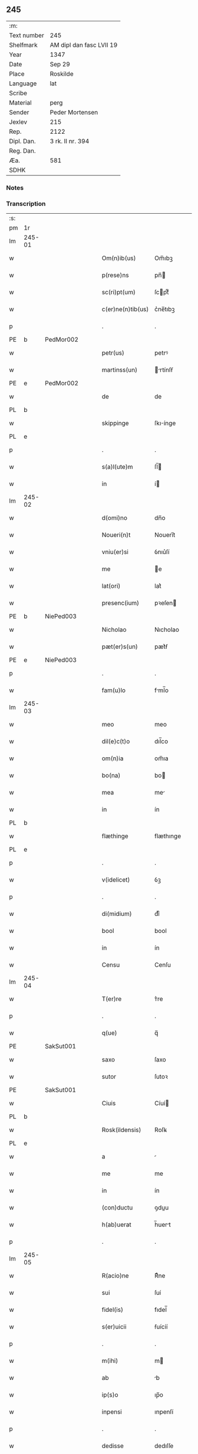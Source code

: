 ** 245
| :m:         |                          |
| Text number | 245                      |
| Shelfmark   | AM dipl dan fasc LVII 19 |
| Year        | 1347                     |
| Date        | Sep 29                   |
| Place       | Roskilde                 |
| Language    | lat                      |
| Scribe      |                          |
| Material    | perg                     |
| Sender      | Peder Mortensen          |
| Jexlev      | 215                      |
| Rep.        | 2122                     |
| Dipl. Dan.  | 3 rk. II nr. 394         |
| Reg. Dan.   |                          |
| Æa.         | 581                      |
| SDHK        |                          |

*** Notes


*** Transcription
| :s: |        |   |   |   |   |                   |            |   |   |   |   |     |   |   |   |        |
| pm  | 1r     |   |   |   |   |                   |            |   |   |   |   |     |   |   |   |        |
| lm  | 245-01 |   |   |   |   |                   |            |   |   |   |   |     |   |   |   |        |
| w   |        |   |   |   |   | Om(n)ib(us)       | Om̅ıbꝫ      |   |   |   |   | lat |   |   |   | 245-01 |
| w   |        |   |   |   |   | p(rese)ns         | pn̅        |   |   |   |   | lat |   |   |   | 245-01 |
| w   |        |   |   |   |   | sc(ri)pt(um)      | ſcptͫ      |   |   |   |   | lat |   |   |   | 245-01 |
| w   |        |   |   |   |   | c(er)ne(n)tib(us) | c͛ne̅tıbꝫ    |   |   |   |   | lat |   |   |   | 245-01 |
| p   |        |   |   |   |   | .                 | .          |   |   |   |   | lat |   |   |   | 245-01 |
| PE  | b      | PedMor002  |   |   |   |                   |            |   |   |   |   |     |   |   |   |        |
| w   |        |   |   |   |   | petr(us)          | petrꝰ      |   |   |   |   | lat |   |   |   | 245-01 |
| w   |        |   |   |   |   | martinss(un)      | rtínſẜ   |   |   |   |   | lat |   |   |   | 245-01 |
| PE  | e      | PedMor002  |   |   |   |                   |            |   |   |   |   |     |   |   |   |        |
| w   |        |   |   |   |   | de                | de         |   |   |   |   | lat |   |   |   | 245-01 |
| PL  | b      |   |   |   |   |                   |            |   |   |   |   |     |   |   |   |        |
| w   |        |   |   |   |   | skippinge         | ſkıínge   |   |   |   |   | lat |   |   |   | 245-01 |
| PL  | e      |   |   |   |   |                   |            |   |   |   |   |     |   |   |   |        |
| p   |        |   |   |   |   | .                 | .          |   |   |   |   | lat |   |   |   | 245-01 |
| w   |        |   |   |   |   | s(a)l(ute)m       | ſl̅        |   |   |   |   | lat |   |   |   | 245-01 |
| w   |        |   |   |   |   | in                | í         |   |   |   |   | lat |   |   |   | 245-01 |
| lm  | 245-02 |   |   |   |   |                   |            |   |   |   |   |     |   |   |   |        |
| w   |        |   |   |   |   | d(omi)no          | dn̅o        |   |   |   |   | lat |   |   |   | 245-02 |
| w   |        |   |   |   |   | Noueri(n)t        | Nouerı̅t    |   |   |   |   | lat |   |   |   | 245-02 |
| w   |        |   |   |   |   | vniu(er)si        | ỽnıu͛ſí     |   |   |   |   | lat |   |   |   | 245-02 |
| w   |        |   |   |   |   | me                | e         |   |   |   |   | lat |   |   |   | 245-02 |
| w   |        |   |   |   |   | lat(ori)          | lat͛        |   |   |   |   | lat |   |   |   | 245-02 |
| w   |        |   |   |   |   | presenc(ium)      | pꝛeſen    |   |   |   |   | lat |   |   |   | 245-02 |
| PE  | b      | NiePed003  |   |   |   |                   |            |   |   |   |   |     |   |   |   |        |
| w   |        |   |   |   |   | Nicholao          | Nıcholao   |   |   |   |   | lat |   |   |   | 245-02 |
| w   |        |   |   |   |   | pæt(er)s(un)      | pæt͛ẜ       |   |   |   |   | lat |   |   |   | 245-02 |
| PE  | e      | NiePed003  |   |   |   |                   |            |   |   |   |   |     |   |   |   |        |
| p   |        |   |   |   |   | .                 | .          |   |   |   |   | lat |   |   |   | 245-02 |
| w   |        |   |   |   |   | fam(u)lo          | fml̅o      |   |   |   |   | lat |   |   |   | 245-02 |
| lm  | 245-03 |   |   |   |   |                   |            |   |   |   |   |     |   |   |   |        |
| w   |        |   |   |   |   | meo               | meo        |   |   |   |   | lat |   |   |   | 245-03 |
| w   |        |   |   |   |   | dil(e)c(t)o       | dıl̅co      |   |   |   |   | lat |   |   |   | 245-03 |
| w   |        |   |   |   |   | om(n)ia           | om̅ıa       |   |   |   |   | lat |   |   |   | 245-03 |
| w   |        |   |   |   |   | bo(na)            | bo        |   |   |   |   | lat |   |   |   | 245-03 |
| w   |        |   |   |   |   | mea               | me        |   |   |   |   | lat |   |   |   | 245-03 |
| w   |        |   |   |   |   | in                | ín         |   |   |   |   | lat |   |   |   | 245-03 |
| PL  | b      |   |   |   |   |                   |            |   |   |   |   |     |   |   |   |        |
| w   |        |   |   |   |   | flæthinge         | flæthınge  |   |   |   |   | lat |   |   |   | 245-03 |
| PL  | e      |   |   |   |   |                   |            |   |   |   |   |     |   |   |   |        |
| p   |        |   |   |   |   | .                 | .          |   |   |   |   | lat |   |   |   | 245-03 |
| w   |        |   |   |   |   | v(idelicet)       | ỽꝫ         |   |   |   |   | lat |   |   |   | 245-03 |
| p   |        |   |   |   |   | .                 | .          |   |   |   |   | lat |   |   |   | 245-03 |
| w   |        |   |   |   |   | di(midium)        | dıͫ         |   |   |   |   | lat |   |   |   | 245-03 |
| w   |        |   |   |   |   | bool              | bool       |   |   |   |   | lat |   |   |   | 245-03 |
| w   |        |   |   |   |   | in                | ín         |   |   |   |   | lat |   |   |   | 245-03 |
| w   |        |   |   |   |   | Censu             | Cenſu      |   |   |   |   | lat |   |   |   | 245-03 |
| lm  | 245-04 |   |   |   |   |                   |            |   |   |   |   |     |   |   |   |        |
| w   |        |   |   |   |   | T(er)re           | ᴛ͛re        |   |   |   |   | lat |   |   |   | 245-04 |
| p   |        |   |   |   |   | .                 | .          |   |   |   |   | lat |   |   |   | 245-04 |
| w   |        |   |   |   |   | q(ue)             | q̅          |   |   |   |   | lat |   |   |   | 245-04 |
| PE  |        | SakSut001  |   |   |   |                   |            |   |   |   |   |     |   |   |   |        |
| w   |        |   |   |   |   | saxo              | ſaxo       |   |   |   |   | lat |   |   |   | 245-04 |
| w   |        |   |   |   |   | sutor             | ſutoꝛ      |   |   |   |   | lat |   |   |   | 245-04 |
| PE  |        | SakSut001  |   |   |   |                   |            |   |   |   |   |     |   |   |   |        |
| w   |        |   |   |   |   | Ciuis             | Cíuí      |   |   |   |   | lat |   |   |   | 245-04 |
| PL  | b      |   |   |   |   |                   |            |   |   |   |   |     |   |   |   |        |
| w   |        |   |   |   |   | Rosk(ildensis)    | Roſꝃ       |   |   |   |   | lat |   |   |   | 245-04 |
| PL  | e      |   |   |   |   |                   |            |   |   |   |   |     |   |   |   |        |
| w   |        |   |   |   |   | a                 |           |   |   |   |   | lat |   |   |   | 245-04 |
| w   |        |   |   |   |   | me                | me         |   |   |   |   | lat |   |   |   | 245-04 |
| w   |        |   |   |   |   | in                | ín         |   |   |   |   | lat |   |   |   | 245-04 |
| w   |        |   |   |   |   | (con)ductu        | ꝯduu      |   |   |   |   | lat |   |   |   | 245-04 |
| w   |        |   |   |   |   | h(ab)uerat        | h̅uert     |   |   |   |   | lat |   |   |   | 245-04 |
| p   |        |   |   |   |   | .                 | .          |   |   |   |   | lat |   |   |   | 245-04 |
| lm  | 245-05 |   |   |   |   |                   |            |   |   |   |   |     |   |   |   |        |
| w   |        |   |   |   |   | R(acio)ne         | Rͦne        |   |   |   |   | lat |   |   |   | 245-05 |
| w   |        |   |   |   |   | sui               | ſuí        |   |   |   |   | lat |   |   |   | 245-05 |
| w   |        |   |   |   |   | fidel(is)         | fıdel̅      |   |   |   |   | lat |   |   |   | 245-05 |
| w   |        |   |   |   |   | s(er)uicii        | ẜuícíí     |   |   |   |   | lat |   |   |   | 245-05 |
| p   |        |   |   |   |   | .                 | .          |   |   |   |   | lat |   |   |   | 245-05 |
| w   |        |   |   |   |   | m(ihi)            | m         |   |   |   |   | lat |   |   |   | 245-05 |
| w   |        |   |   |   |   | ab                | b         |   |   |   |   | lat |   |   |   | 245-05 |
| w   |        |   |   |   |   | ip(s)o            | ıp̅o        |   |   |   |   | lat |   |   |   | 245-05 |
| w   |        |   |   |   |   | inpensi           | ınpenſí    |   |   |   |   | lat |   |   |   | 245-05 |
| p   |        |   |   |   |   | .                 | .          |   |   |   |   | lat |   |   |   | 245-05 |
| w   |        |   |   |   |   | dedisse           | dedıſſe    |   |   |   |   | lat |   |   |   | 245-05 |
| p   |        |   |   |   |   | .                 | .          |   |   |   |   | lat |   |   |   | 245-05 |
| w   |        |   |   |   |   | (et)              |           |   |   |   |   | lat |   |   |   | 245-05 |
| w   |        |   |   |   |   | assignasse        | ſſignſſe |   |   |   |   | lat |   |   |   | 245-05 |
| p   |        |   |   |   |   | .                 | .          |   |   |   |   | lat |   |   |   | 245-05 |
| lm  | 245-06 |   |   |   |   |                   |            |   |   |   |   |     |   |   |   |        |
| w   |        |   |   |   |   | absq(ue)          | bſqꝫ      |   |   |   |   | lat |   |   |   | 245-06 |
| w   |        |   |   |   |   | om(n)i            | om̅ı        |   |   |   |   | lat |   |   |   | 245-06 |
| w   |        |   |   |   |   | alia              | lıa       |   |   |   |   | lat |   |   |   | 245-06 |
| w   |        |   |   |   |   | scotac(i)o(n)e    | ſcotc̅oe   |   |   |   |   | lat |   |   |   | 245-06 |
| p   |        |   |   |   |   | .                 | .          |   |   |   |   | lat |   |   |   | 245-06 |
| w   |        |   |   |   |   | iure              | íure       |   |   |   |   | lat |   |   |   | 245-06 |
| w   |        |   |   |   |   | p(er)petuo        | ̲etuo      |   |   |   |   | lat |   |   |   | 245-06 |
| w   |        |   |   |   |   | possidenda        | poſſıdend |   |   |   |   | lat |   |   |   | 245-06 |
| p   |        |   |   |   |   | .                 | .          |   |   |   |   | lat |   |   |   | 245-06 |
| w   |        |   |   |   |   | Insup(er)         | Inſup̲      |   |   |   |   | lat |   |   |   | 245-06 |
| w   |        |   |   |   |   | obligo            | oblıgo     |   |   |   |   | lat |   |   |   | 245-06 |
| lm  | 245-07 |   |   |   |   |                   |            |   |   |   |   |     |   |   |   |        |
| w   |        |   |   |   |   | me                | me         |   |   |   |   | lat |   |   |   | 245-07 |
| w   |        |   |   |   |   | (et)              |           |   |   |   |   | lat |   |   |   | 245-07 |
| w   |        |   |   |   |   | h(er)edes         | h͛ede      |   |   |   |   | lat |   |   |   | 245-07 |
| w   |        |   |   |   |   | meos              | meo       |   |   |   |   | lat |   |   |   | 245-07 |
| w   |        |   |   |   |   | ip(s)i            | ıp̅ı        |   |   |   |   | lat |   |   |   | 245-07 |
| PE  | b      | NiePed003  |   |   |   |                   |            |   |   |   |   |     |   |   |   |        |
| w   |        |   |   |   |   | N(icholao)        | N.         |   |   |   |   | lat |   |   |   | 245-07 |
| PE  | e      | NiePed003  |   |   |   |                   |            |   |   |   |   |     |   |   |   |        |
| w   |        |   |   |   |   | (et)              |           |   |   |   |   | lat |   |   |   | 245-07 |
| w   |        |   |   |   |   | h(er)edib(us)     | h͛edıbꝫ     |   |   |   |   | lat |   |   |   | 245-07 |
| w   |        |   |   |   |   | suis              | ſuı       |   |   |   |   | lat |   |   |   | 245-07 |
| p   |        |   |   |   |   | .                 | .          |   |   |   |   | lat |   |   |   | 245-07 |
| w   |        |   |   |   |   | d(i)c(t)a         | dc̅a        |   |   |   |   | lat |   |   |   | 245-07 |
| w   |        |   |   |   |   | bona              | bona       |   |   |   |   | lat |   |   |   | 245-07 |
| p   |        |   |   |   |   | .                 | .          |   |   |   |   | lat |   |   |   | 245-07 |
| w   |        |   |   |   |   | ap(ro)p(ri)are    | aꝛe     |   |   |   |   | lat |   |   |   | 245-07 |
| p   |        |   |   |   |   | .                 | .          |   |   |   |   | lat |   |   |   | 245-07 |
| lm  | 245-08 |   |   |   |   |                   |            |   |   |   |   |     |   |   |   |        |
| w   |        |   |   |   |   | ab                | b         |   |   |   |   | lat |   |   |   | 245-08 |
| w   |        |   |   |   |   | !om(m)nj¡         | !om̅nȷ¡     |   |   |   |   | lat |   |   |   | 245-08 |
| w   |        |   |   |   |   | inpetic(i)one     | ınpetıc̅one |   |   |   |   | lat |   |   |   | 245-08 |
| w   |        |   |   |   |   | presenc(ium)      | pꝛeſen    |   |   |   |   | lat |   |   |   | 245-08 |
| w   |        |   |   |   |   | seu               | ſeu        |   |   |   |   | lat |   |   |   | 245-08 |
| w   |        |   |   |   |   | post(eror)um      | poﬅu     |   |   |   |   | lat |   |   |   | 245-08 |
| p   |        |   |   |   |   | .                 | .          |   |   |   |   | lat |   |   |   | 245-08 |
| w   |        |   |   |   |   | Datu(m)           | Datu̅       |   |   |   |   | lat |   |   |   | 245-08 |
| PL  | b      |   |   |   |   |                   |            |   |   |   |   |     |   |   |   |        |
| w   |        |   |   |   |   | Rosk(ildis)       | Roſꝃ       |   |   |   |   | lat |   |   |   | 245-08 |
| PL  | e      |   |   |   |   |                   |            |   |   |   |   |     |   |   |   |        |
| p   |        |   |   |   |   | .                 | .          |   |   |   |   | lat |   |   |   | 245-08 |
| w   |        |   |   |   |   | s(u)b             | ſ̅b         |   |   |   |   | lat |   |   |   | 245-08 |
| p   |        |   |   |   |   | .                 | .          |   |   |   |   | lat |   |   |   | 245-08 |
| lm  | 245-09 |   |   |   |   |                   |            |   |   |   |   |     |   |   |   |        |
| w   |        |   |   |   |   | Testimo(n)io      | ᴛeﬅımo̅ıo   |   |   |   |   | lat |   |   |   | 245-09 |
| w   |        |   |   |   |   | sigilli           | ſıgılli    |   |   |   |   | lat |   |   |   | 245-09 |
| w   |        |   |   |   |   | mej               | me        |   |   |   |   | lat |   |   |   | 245-09 |
| p   |        |   |   |   |   | .                 | .          |   |   |   |   | lat |   |   |   | 245-09 |
| w   |        |   |   |   |   | vna               | ỽn        |   |   |   |   | lat |   |   |   | 245-09 |
| w   |        |   |   |   |   | c(um)             | cͫ          |   |   |   |   | lat |   |   |   | 245-09 |
| w   |        |   |   |   |   | sigillo           | ſıgıllo    |   |   |   |   | lat |   |   |   | 245-09 |
| PE  | b      | BoxFal001  |   |   |   |                   |            |   |   |   |   |     |   |   |   |        |
| w   |        |   |   |   |   | boecii            | boecíí     |   |   |   |   | lat |   |   |   | 245-09 |
| w   |        |   |   |   |   | falk              | falk       |   |   |   |   | lat |   |   |   | 245-09 |
| PE  | e      | BoxFal001  |   |   |   |                   |            |   |   |   |   |     |   |   |   |        |
| p   |        |   |   |   |   | .                 | .          |   |   |   |   | lat |   |   |   | 245-09 |
| w   |        |   |   |   |   | anno              | nno       |   |   |   |   | lat |   |   |   | 245-09 |
| w   |        |   |   |   |   | do(mini)          | do        |   |   |   |   | lat |   |   |   | 245-09 |
| n   |        |   |   |   |   | mͦ                 | ͦ          |   |   |   |   | lat |   |   |   | 245-09 |
| p   |        |   |   |   |   | .                 | .          |   |   |   |   | lat |   |   |   | 245-09 |
| lm  | 245-10 |   |   |   |   |                   |            |   |   |   |   |     |   |   |   |        |
| p   |        |   |   |   |   | .                 | .          |   |   |   |   | lat |   |   |   | 245-09 |
| n   |        |   |   |   |   | CCCͦ               | CCͦC        |   |   |   |   | lat |   |   |   | 245-10 |
| n   |        |   |   |   |   | xlͦ                | xlͦ         |   |   |   |   | lat |   |   |   | 245-10 |
| p   |        |   |   |   |   | .                 | .          |   |   |   |   | lat |   |   |   | 245-10 |
| w   |        |   |   |   |   | sep(timo)         | ſepͦ        |   |   |   |   | lat |   |   |   | 245-10 |
| p   |        |   |   |   |   | .                 | .          |   |   |   |   | lat |   |   |   | 245-10 |
| w   |        |   |   |   |   | die               | dıe        |   |   |   |   | lat |   |   |   | 245-10 |
| w   |        |   |   |   |   | b(eat)i           | bı̅         |   |   |   |   | lat |   |   |   | 245-10 |
| w   |        |   |   |   |   | michael(is)       | ıchael̅    |   |   |   |   | lat |   |   |   | 245-10 |
| p   |        |   |   |   |   | /                 | /          |   |   |   |   | lat |   |   |   | 245-10 |
| :e: |        |   |   |   |   |                   |            |   |   |   |   |     |   |   |   |        |
